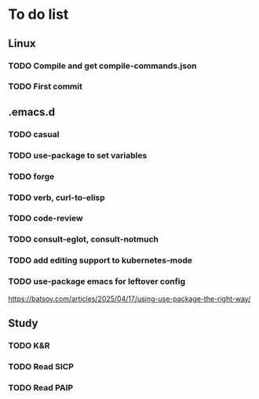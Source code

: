 * To do list

** Linux
*** TODO Compile and get compile-commands.json
*** TODO First commit

** .emacs.d
*** TODO casual
*** TODO use-package to set variables
*** TODO forge
*** TODO verb, curl-to-elisp
*** TODO code-review
*** TODO consult-eglot, consult-notmuch
*** TODO add editing support to kubernetes-mode
*** TODO use-package emacs for leftover config
https://batsov.com/articles/2025/04/17/using-use-package-the-right-way/

** Study
*** TODO K&R
*** TODO Read SICP
*** TODO Read PAIP
